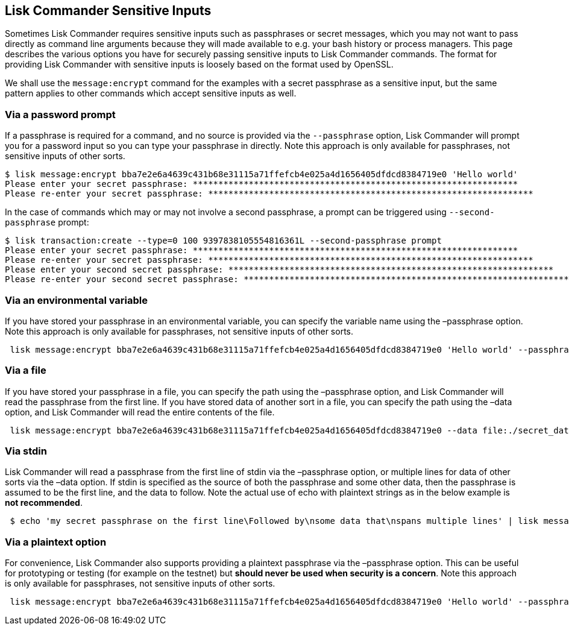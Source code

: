 == Lisk Commander Sensitive Inputs

Sometimes Lisk Commander requires sensitive inputs such as passphrases
or secret messages, which you may not want to pass directly as command
line arguments because they will made available to e.g. your bash
history or process managers. This page describes the various options you
have for securely passing sensitive inputs to Lisk Commander commands.
The format for providing Lisk Commander with sensitive inputs is loosely
based on the format used by OpenSSL.

We shall use the `+message:encrypt+` command for the examples with a
secret passphrase as a sensitive input, but the same pattern applies to
other commands which accept sensitive inputs as well.

=== Via a password prompt

If a passphrase is required for a command, and no source is provided via
the `+--passphrase+` option, Lisk Commander will prompt you for a
password input so you can type your passphrase in directly. Note this
approach is only available for passphrases, not sensitive inputs of
other sorts.

[source,bash]
----
$ lisk message:encrypt bba7e2e6a4639c431b68e31115a71ffefcb4e025a4d1656405dfdcd8384719e0 'Hello world'
Please enter your secret passphrase: ****************************************************************
Please re-enter your secret passphrase: ****************************************************************
----

In the case of commands which may or may not involve a second
passphrase, a prompt can be triggered using `+--second-passphrase+`
prompt:

[source,bash]
----
$ lisk transaction:create --type=0 100 9397838105554816361L --second-passphrase prompt
Please enter your secret passphrase: ****************************************************************
Please re-enter your secret passphrase: ****************************************************************
Please enter your second secret passphrase: ****************************************************************
Please re-enter your second secret passphrase: ****************************************************************
----

=== Via an environmental variable

If you have stored your passphrase in an environmental variable, you can
specify the variable name using the –passphrase option. Note this
approach is only available for passphrases, not sensitive inputs of
other sorts.

[source,bash]
----
 lisk message:encrypt bba7e2e6a4639c431b68e31115a71ffefcb4e025a4d1656405dfdcd8384719e0 'Hello world' --passphrase env:PASSPHRASE
----

=== Via a file

If you have stored your passphrase in a file, you can specify the path
using the –passphrase option, and Lisk Commander will read the
passphrase from the first line. If you have stored data of another sort
in a file, you can specify the path using the –data option, and Lisk
Commander will read the entire contents of the file.

[source,bash]
----
 lisk message:encrypt bba7e2e6a4639c431b68e31115a71ffefcb4e025a4d1656405dfdcd8384719e0 --data file:./secret_data.txt --passphrase file:./passphrase.txt
----

=== Via stdin

Lisk Commander will read a passphrase from the first line of stdin via
the –passphrase option, or multiple lines for data of other sorts via
the –data option. If stdin is specified as the source of both the
passphrase and some other data, then the passphrase is assumed to be the
first line, and the data to follow. Note the actual use of echo with
plaintext strings as in the below example is *not recommended*.

[source,bash]
----
 $ echo 'my secret passphrase on the first line\Followed by\nsome data that\nspans multiple lines' | lisk message:encrypt bba7e2e6a4639c431b68e31115a71ffefcb4e025a4d1656405dfdcd8384719e0 --data stdin --passphrase stdin
----

=== Via a plaintext option

For convenience, Lisk Commander also supports providing a plaintext
passphrase via the –passphrase option. This can be useful for
prototyping or testing (for example on the testnet) but *should never be
used when security is a concern*. Note this approach is only available
for passphrases, not sensitive inputs of other sorts.

[source,bash]
----
 lisk message:encrypt bba7e2e6a4639c431b68e31115a71ffefcb4e025a4d1656405dfdcd8384719e0 'Hello world' --passphrase 'pass:my secret passphrase'
----
